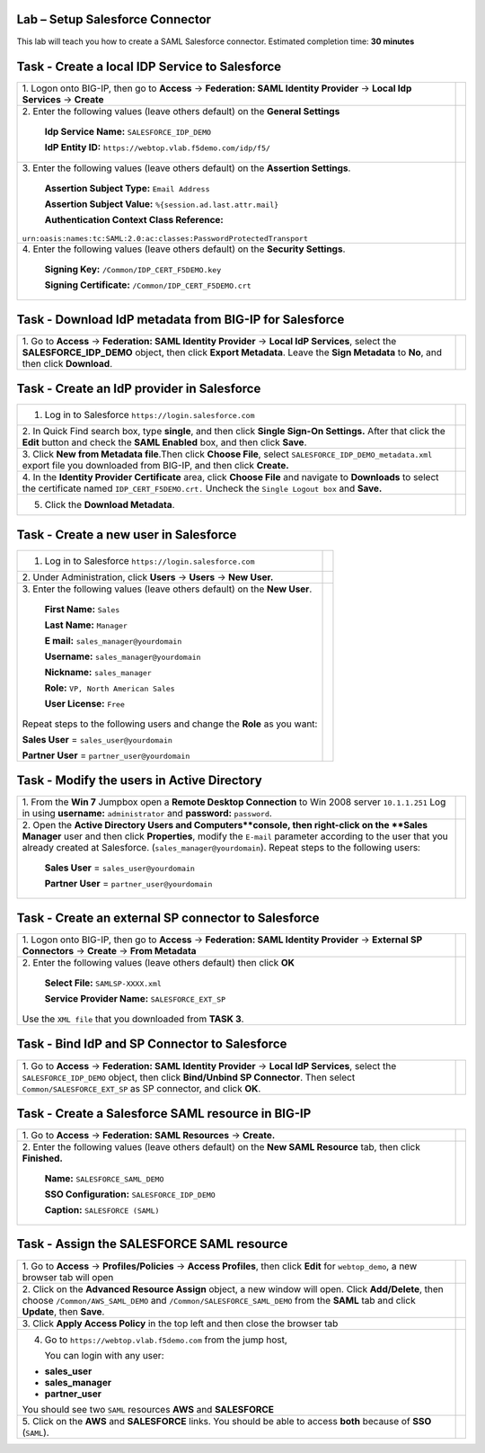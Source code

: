 Lab – Setup Salesforce Connector
--------------------------------

This lab will teach you how to create a SAML Salesforce connector.
Estimated completion time: **30 minutes**

Task - Create a local IDP Service to Salesforce
-----------------------------------------------

+----------------------------------------------------------------------+----------------------------------------------------------------+
| 1. Logon onto BIG-IP, then go to **Access**                          |                                                                |
| -> **Federation: SAML Identity Provider**                            |                                                                |
| -> **Local Idp Services** -> **Create**                              | |image83|                                                      |
+----------------------------------------------------------------------+----------------------------------------------------------------+
| 2. Enter the following values (leave others default) on the          |                                                                |
| **General Settings**                                                 | |image84|                                                      |
|                                                                      |                                                                |
|   **Idp Service Name:** ``SALESFORCE_IDP_DEMO``                      |                                                                |
|                                                                      |                                                                |
|   **IdP Entity ID:** ``https://webtop.vlab.f5demo.com/idp/f5/``      |                                                                |
+----------------------------------------------------------------------+----------------------------------------------------------------+
| 3. Enter the following values (leave others default) on the          |                                                                |
| **Assertion Settings**.                                              | |image85|                                                      |
|                                                                      |                                                                |
|   **Assertion Subject Type:** ``Email Address``                      |                                                                |
|                                                                      |                                                                |
|   **Assertion Subject Value:** ``%{session.ad.last.attr.mail}``      |                                                                |
|                                                                      |                                                                |
|   **Authentication Context Class Reference:**                        |                                                                |
|                                                                      |                                                                |
| ``urn:oasis:names:tc:SAML:2.0:ac:classes:PasswordProtectedTransport``|                                                                |
+----------------------------------------------------------------------+----------------------------------------------------------------+
| 4. Enter the following values (leave others default) on the          |                                                                |
| **Security Settings**.                                               | |image85_2|                                                    |
|                                                                      |                                                                |
|     **Signing Key:** ``/Common/IDP_CERT_F5DEMO.key``                 |                                                                |
|                                                                      |                                                                |
|     **Signing Certificate:** ``/Common/IDP_CERT_F5DEMO.crt``         |                                                                |
+----------------------------------------------------------------------+----------------------------------------------------------------+

Task - Download IdP metadata from BIG-IP for Salesforce
-------------------------------------------------------

+-----------------------------------------------------------------+---------------------------------------------------------------------+
| 1. Go to **Access** -> **Federation: SAML Identity Provider**   |                                                                     |
| -> **Local IdP Services**, select the **SALESFORCE_IDP_DEMO**   |                                                                     |
| object, then click **Export Metadata**. Leave the               |                                                                     |
| **Sign Metadata** to **No**, and then click **Download**.       | |image86|                                                           |
|                                                                 |                                                                     |
|                                                                 | |image86_2|                                                         |
+-----------------------------------------------------------------+---------------------------------------------------------------------+

Task - Create an IdP provider in Salesforce
-------------------------------------------

+-----------------------------------------------------------------+---------------------------------------------------------------------+
| 1. Log in to Salesforce ``https://login.salesforce.com``        | |image87|                                                           |
+-----------------------------------------------------------------+---------------------------------------------------------------------+
| 2. In Quick Find search box, type **single**, and then click    |                                                                     |
| **Single Sign-On Settings.**                                    | |image88|                                                           |
| After that click the **Edit** button and check the              |                                                                     |
| **SAML Enabled** box, and then click **Save**.                  | |image89|                                                           |
+-----------------------------------------------------------------+---------------------------------------------------------------------+
| 3. Click **New from Metadata file**.Then click **Choose File**, |                                                                     |
| select ``SALESFORCE_IDP_DEMO_metadata.xml`` export file you     |                                                                     |
| downloaded from BIG-IP, and then click **Create.**              | |image90|                                                           |
|                                                                 |                                                                     |
|                                                                 | |image91|                                                           |
+-----------------------------------------------------------------+---------------------------------------------------------------------+
| 4. In the **Identity Provider Certificate** area, click         |                                                                     |
| **Choose File** and navigate to **Downloads** to select         |                                                                     |
| the certificate named ``IDP_CERT_F5DEMO.crt.``                  | |image92|                                                           |
| Uncheck the ``Single Logout box`` and **Save.**                 |                                                                     |
+-----------------------------------------------------------------+---------------------------------------------------------------------+
| 5. Click the **Download Metadata**.                             | |image93|                                                           |
+-----------------------------------------------------------------+---------------------------------------------------------------------+

Task - Create a new user in Salesforce
--------------------------------------

+-----------------------------------------------------------------+---------------------------------------------------------------------+
| 1. Log in to Salesforce ``https://login.salesforce.com``        | |image87|                                                           |
+-----------------------------------------------------------------+---------------------------------------------------------------------+
| 2. Under Administration, click **Users** -> **Users**           |                                                                     |
| -> **New User.**                                                | |image94|                                                           |
+-----------------------------------------------------------------+---------------------------------------------------------------------+
| 3. Enter the following values (leave others default) on the     |                                                                     |
| **New User**.                                                   | |image95|                                                           |
|                                                                 |                                                                     |
|     **First Name:** ``Sales``                                   |                                                                     |
|                                                                 |                                                                     |
|     **Last Name:** ``Manager``                                  |                                                                     |
|                                                                 |                                                                     |
|     **E mail:** ``sales_manager@yourdomain``                    |                                                                     |
|                                                                 |                                                                     |
|     **Username:** ``sales_manager@yourdomain``                  |                                                                     |
|                                                                 |                                                                     |
|     **Nickname:** ``sales_manager``                             |                                                                     |
|                                                                 |                                                                     |
|     **Role:** ``VP, North American Sales``                      |                                                                     |
|                                                                 |                                                                     |
|     **User License:** ``Free``                                  |                                                                     |
|                                                                 |                                                                     |
| Repeat steps to the following users and change the **Role**     |                                                                     |
| as you want:                                                    |                                                                     | 
|                                                                 |                                                                     |
| **Sales User** = ``sales_user@yourdomain``                      |                                                                     |
|                                                                 |                                                                     |
| **Partner User** = ``partner_user@yourdomain``                  |                                                                     |
+-----------------------------------------------------------------+---------------------------------------------------------------------+

Task - Modify the users in Active Directory
-------------------------------------------

+-----------------------------------------------------------------+---------------------------------------------------------------------+
| 1. From the **Win 7** Jumpbox open a                            |                                                                     |
| **Remote Desktop Connection** to Win 2008 server ``10.1.1.251`` |                                                                     | 
| Log in using **username:** ``administrator`` and **password:**  |                                                                     |
| ``password``.                                                   | |image96|                                                           |
+-----------------------------------------------------------------+---------------------------------------------------------------------+
| 2. Open the **Active Directory Users and Computers**console,    |                                                                     |
| then right-click on the **Sales Manager** user and then         |                                                                     |
| click **Properties**, modify the ``E-mail`` parameter           |                                                                     |
| according to the user that you already created at Salesforce.   |                                                                     |
| (``sales_manager@yourdomain``). Repeat steps to the following   |                                                                     |
| users:                                                          | |image97|                                                           |
|                                                                 |                                                                     |
|    **Sales User** = ``sales_user@yourdomain``                   |                                                                     |
|                                                                 |                                                                     |
|    **Partner User** = ``partner_user@yourdomain``               |                                                                     |
+-----------------------------------------------------------------+---------------------------------------------------------------------+

Task - Create an external SP connector to Salesforce
----------------------------------------------------

+-----------------------------------------------------------------+---------------------------------------------------------------------+
| 1. Logon onto BIG-IP, then go to **Access**                     |                                                                     |
| -> **Federation: SAML Identity Provider** ->                    |                                                                     |
| **External SP Connectors** -> **Create** -> **From Metadata**   | |image97_2|                                                         |
|                                                                 |                                                                     |
|                                                                 |                                                                     |
+-----------------------------------------------------------------+---------------------------------------------------------------------+
| 2. Enter the following values (leave others default) then       |                                                                     |
| click **OK**                                                    | |image98|                                                           |
|                                                                 |                                                                     |
|     **Select File:** ``SAMLSP-XXXX.xml``                        |                                                                     |
|                                                                 |                                                                     |
|     **Service Provider Name:** ``SALESFORCE_EXT_SP``            |                                                                     |
|                                                                 |                                                                     |
| Use the ``XML file`` that you downloaded from **TASK 3**.       |                                                                     |
+-----------------------------------------------------------------+---------------------------------------------------------------------+

Task - Bind IdP and SP Connector to Salesforce
----------------------------------------------

+-----------------------------------------------------------------+---------------------------------------------------------------------+
| 1. Go to **Access** -> **Federation: SAML Identity Provider**   |                                                                     |
| -> **Local IdP Services**, select the ``SALESFORCE_IDP_DEMO``   |                                                                     |
| object, then click **Bind/Unbind SP Connector**. Then select    |                                                                     |
| ``Common/SALESFORCE_EXT_SP`` as SP connector, and click **OK**. | |image99|                                                           |
|                                                                 |                                                                     |
|                                                                 | |image100|                                                          |
+-----------------------------------------------------------------+---------------------------------------------------------------------+

Task - Create a Salesforce SAML resource in BIG-IP
--------------------------------------------------

+-----------------------------------------------------------------+---------------------------------------------------------------------+
| 1. Go to **Access** -> **Federation: SAML Resources**           |                                                                     |
| -> **Create.**                                                  | |image100_2|                                                        |
+-----------------------------------------------------------------+---------------------------------------------------------------------+
| 2. Enter the following values (leave others default) on the     |                                                                     |
| **New SAML Resource** tab, then click **Finished.**             | |image101|                                                          |
|                                                                 |                                                                     |
|     **Name:** ``SALESFORCE_SAML_DEMO``                          |                                                                     |
|                                                                 |                                                                     |
|     **SSO Configuration:** ``SALESFORCE_IDP_DEMO``              |                                                                     |
|                                                                 |                                                                     |
|     **Caption:** ``SALESFORCE (SAML)``                          |                                                                     |
+-----------------------------------------------------------------+---------------------------------------------------------------------+

Task - Assign the SALESFORCE SAML resource
------------------------------------------

+-----------------------------------------------------------------+---------------------------------------------------------------------+
| 1. Go to **Access** -> **Profiles/Policies** ->                 |                                                                     |
| **Access Profiles**, then click **Edit** for ``webtop_demo``,   |                                                                     |
| a new browser tab will open                                     | |image101_2|                                                        |
+-----------------------------------------------------------------+---------------------------------------------------------------------+
| 2. Click on the **Advanced Resource Assign** object, a new      |                                                                     |
| window will open. Click **Add/Delete**, then choose             |                                                                     |
| ``/Common/AWS_SAML_DEMO`` and ``/Common/SALESFORCE_SAML_DEMO``  | |image101_3|                                                        |
| from the **SAML** tab and click **Update**, then **Save**.      |                                                                     |
|                                                                 | |image101_4|                                                        |
|                                                                 |                                                                     |
|                                                                 | |image102|                                                          |
+-----------------------------------------------------------------+---------------------------------------------------------------------+
| 3. Click **Apply Access Policy** in the top left and then       |                                                                     |
| close the browser tab                                           | |image102_2|                                                        |
+-----------------------------------------------------------------+---------------------------------------------------------------------+
| 4. Go to ``https://webtop.vlab.f5demo.com`` from the jump host, | |image103|                                                          |
|                                                                 |                                                                     |
|    You can login with any user:                                 |                                                                     |
|                                                                 |                                                                     |
| -  **sales_user**                                               |                                                                     |
|                                                                 |                                                                     |
| -  **sales_manager**                                            |                                                                     |
|                                                                 |                                                                     |
| -  **partner_user**                                             |                                                                     |
|                                                                 |                                                                     |
| You should see two ``SAML`` resources **AWS** and               |                                                                     |
| **SALESFORCE**                                                  |                                                                     |
+-----------------------------------------------------------------+---------------------------------------------------------------------+
| 5. Click on the **AWS** and **SALESFORCE** links. You should    |                                                                     |
| be able to access **both** because of **SSO** (``SAML``).       |                                                                     |
+-----------------------------------------------------------------+---------------------------------------------------------------------+


.. |image83| image:: /_static/image83.png
.. |image84| image:: /_static/image84.png
.. |image85| image:: /_static/image85.png
.. |image85_2| image:: /_static/image85_2.png
.. |image86| image:: /_static/image86.png
.. |image86_2| image:: /_static/image86_2.png
.. |image87| image:: /_static/image87.png
.. |image88| image:: /_static/image88.png
.. |image89| image:: /_static/image89.png
.. |image90| image:: /_static/image90.png
.. |image91| image:: /_static/image91.png
.. |image92| image:: /_static/image92.png
.. |image93| image:: /_static/image93.png
.. |image94| image:: /_static/image94.png
.. |image95| image:: /_static/image95.png
.. |image96| image:: /_static/image96.png
.. |image97| image:: /_static/image97.png
.. |image97_2| image:: /_static/image97_2.png
.. |image98| image:: /_static/image98.png
.. |image99| image:: /_static/image99.png
.. |image100| image:: /_static/image100.png
.. |image100_2| image:: /_static/image100_2.png
.. |image101| image:: /_static/image101.png
.. |image101_2| image:: /_static/image101_2.png
.. |image101_3| image:: /_static/image101_3.png
.. |image101_4| image:: /_static/image101_4.png
.. |image102| image:: /_static/image102.png
.. |image102_2| image:: /_static/image102_2.png
.. |image103| image:: /_static/image103.png

